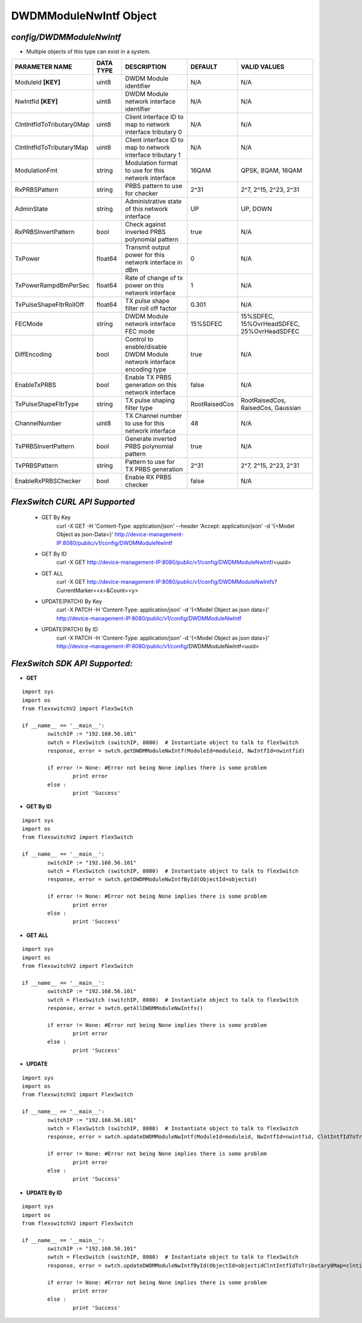 DWDMModuleNwIntf Object
=============================================================

*config/DWDMModuleNwIntf*
------------------------------------

- Multiple objects of this type can exist in a system.

+---------------------------+---------------+--------------------------------+---------------+--------------------------------+
|    **PARAMETER NAME**     | **DATA TYPE** |        **DESCRIPTION**         |  **DEFAULT**  |        **VALID VALUES**        |
+---------------------------+---------------+--------------------------------+---------------+--------------------------------+
| ModuleId **[KEY]**        | uint8         | DWDM Module identifier         | N/A           | N/A                            |
+---------------------------+---------------+--------------------------------+---------------+--------------------------------+
| NwIntfId **[KEY]**        | uint8         | DWDM Module network interface  | N/A           | N/A                            |
|                           |               | identifier                     |               |                                |
+---------------------------+---------------+--------------------------------+---------------+--------------------------------+
| ClntIntfIdToTributary0Map | uint8         | Client interface ID to map to  | N/A           | N/A                            |
|                           |               | network interface tributary 0  |               |                                |
+---------------------------+---------------+--------------------------------+---------------+--------------------------------+
| ClntIntfIdToTributary1Map | uint8         | Client interface ID to map to  | N/A           | N/A                            |
|                           |               | network interface tributary 1  |               |                                |
+---------------------------+---------------+--------------------------------+---------------+--------------------------------+
| ModulationFmt             | string        | Modulation format to use for   | 16QAM         | QPSK, 8QAM, 16QAM              |
|                           |               | this network interface         |               |                                |
+---------------------------+---------------+--------------------------------+---------------+--------------------------------+
| RxPRBSPattern             | string        | PRBS pattern to use for        | 2^31          | 2^7, 2^15, 2^23, 2^31          |
|                           |               | checker                        |               |                                |
+---------------------------+---------------+--------------------------------+---------------+--------------------------------+
| AdminState                | string        | Administrative state of this   | UP            | UP, DOWN                       |
|                           |               | network interface              |               |                                |
+---------------------------+---------------+--------------------------------+---------------+--------------------------------+
| RxPRBSInvertPattern       | bool          | Check against inverted PRBS    | true          | N/A                            |
|                           |               | polynomial pattern             |               |                                |
+---------------------------+---------------+--------------------------------+---------------+--------------------------------+
| TxPower                   | float64       | Transmit output power for this |             0 | N/A                            |
|                           |               | network interface in dBm       |               |                                |
+---------------------------+---------------+--------------------------------+---------------+--------------------------------+
| TxPowerRampdBmPerSec      | float64       | Rate of change of tx power on  |             1 | N/A                            |
|                           |               | this network interface         |               |                                |
+---------------------------+---------------+--------------------------------+---------------+--------------------------------+
| TxPulseShapeFltrRollOff   | float64       | TX pulse shape filter roll off |         0.301 | N/A                            |
|                           |               | factor                         |               |                                |
+---------------------------+---------------+--------------------------------+---------------+--------------------------------+
| FECMode                   | string        | DWDM Module network interface  | 15%SDFEC      | 15%SDFEC, 15%OvrHeadSDFEC,     |
|                           |               | FEC mode                       |               | 25%OvrHeadSDFEC                |
+---------------------------+---------------+--------------------------------+---------------+--------------------------------+
| DiffEncoding              | bool          | Control to enable/disable      | true          | N/A                            |
|                           |               | DWDM Module network interface  |               |                                |
|                           |               | encoding type                  |               |                                |
+---------------------------+---------------+--------------------------------+---------------+--------------------------------+
| EnableTxPRBS              | bool          | Enable TX PRBS generation on   | false         | N/A                            |
|                           |               | this network interface         |               |                                |
+---------------------------+---------------+--------------------------------+---------------+--------------------------------+
| TxPulseShapeFltrType      | string        | TX pulse shaping filter type   | RootRaisedCos | RootRaisedCos, RaisedCos,      |
|                           |               |                                |               | Gaussian                       |
+---------------------------+---------------+--------------------------------+---------------+--------------------------------+
| ChannelNumber             | uint8         | TX Channel number to use for   |            48 | N/A                            |
|                           |               | this network interface         |               |                                |
+---------------------------+---------------+--------------------------------+---------------+--------------------------------+
| TxPRBSInvertPattern       | bool          | Generate inverted PRBS         | true          | N/A                            |
|                           |               | polynomial pattern             |               |                                |
+---------------------------+---------------+--------------------------------+---------------+--------------------------------+
| TxPRBSPattern             | string        | Pattern to use for TX PRBS     | 2^31          | 2^7, 2^15, 2^23, 2^31          |
|                           |               | generation                     |               |                                |
+---------------------------+---------------+--------------------------------+---------------+--------------------------------+
| EnableRxPRBSChecker       | bool          | Enable RX PRBS checker         | false         | N/A                            |
+---------------------------+---------------+--------------------------------+---------------+--------------------------------+



*FlexSwitch CURL API Supported*
------------------------------------

	- GET By Key
		 curl -X GET -H 'Content-Type: application/json' --header 'Accept: application/json' -d '{<Model Object as json-Data>}' http://device-management-IP:8080/public/v1/config/DWDMModuleNwIntf
	- GET By ID
		 curl -X GET http://device-management-IP:8080/public/v1/config/DWDMModuleNwIntf/<uuid>
	- GET ALL
		 curl -X GET http://device-management-IP:8080/public/v1/config/DWDMModuleNwIntfs?CurrentMarker=<x>&Count=<y>
	- UPDATE(PATCH) By Key
		 curl -X PATCH -H 'Content-Type: application/json' -d '{<Model Object as json data>}'  http://device-management-IP:8080/public/v1/config/DWDMModuleNwIntf
	- UPDATE(PATCH) By ID
		 curl -X PATCH -H 'Content-Type: application/json' -d '{<Model Object as json data>}'  http://device-management-IP:8080/public/v1/config/DWDMModuleNwIntf<uuid>


*FlexSwitch SDK API Supported:*
------------------------------------



- **GET**


::

	import sys
	import os
	from flexswitchV2 import FlexSwitch

	if __name__ == '__main__':
		switchIP := "192.168.56.101"
		swtch = FlexSwitch (switchIP, 8080)  # Instantiate object to talk to flexSwitch
		response, error = swtch.getDWDMModuleNwIntf(ModuleId=moduleid, NwIntfId=nwintfid)

		if error != None: #Error not being None implies there is some problem
			print error
		else :
			print 'Success'


- **GET By ID**


::

	import sys
	import os
	from flexswitchV2 import FlexSwitch

	if __name__ == '__main__':
		switchIP := "192.168.56.101"
		swtch = FlexSwitch (switchIP, 8080)  # Instantiate object to talk to flexSwitch
		response, error = swtch.getDWDMModuleNwIntfById(ObjectId=objectid)

		if error != None: #Error not being None implies there is some problem
			print error
		else :
			print 'Success'




- **GET ALL**


::

	import sys
	import os
	from flexswitchV2 import FlexSwitch

	if __name__ == '__main__':
		switchIP := "192.168.56.101"
		swtch = FlexSwitch (switchIP, 8080)  # Instantiate object to talk to flexSwitch
		response, error = swtch.getAllDWDMModuleNwIntfs()

		if error != None: #Error not being None implies there is some problem
			print error
		else :
			print 'Success'




- **UPDATE**

::

	import sys
	import os
	from flexswitchV2 import FlexSwitch

	if __name__ == '__main__':
		switchIP := "192.168.56.101"
		swtch = FlexSwitch (switchIP, 8080)  # Instantiate object to talk to flexSwitch
		response, error = swtch.updateDWDMModuleNwIntf(ModuleId=moduleid, NwIntfId=nwintfid, ClntIntfIdToTributary0Map=clntintfidtotributary0map, ClntIntfIdToTributary1Map=clntintfidtotributary1map, ModulationFmt=modulationfmt, RxPRBSPattern=rxprbspattern, AdminState=adminstate, RxPRBSInvertPattern=rxprbsinvertpattern, TxPower=txpower, TxPowerRampdBmPerSec=txpowerrampdbmpersec, TxPulseShapeFltrRollOff=txpulseshapefltrrolloff, FECMode=fecmode, DiffEncoding=diffencoding, EnableTxPRBS=enabletxprbs, TxPulseShapeFltrType=txpulseshapefltrtype, ChannelNumber=channelnumber, TxPRBSInvertPattern=txprbsinvertpattern, TxPRBSPattern=txprbspattern, EnableRxPRBSChecker=enablerxprbschecker)

		if error != None: #Error not being None implies there is some problem
			print error
		else :
			print 'Success'


- **UPDATE By ID**

::

	import sys
	import os
	from flexswitchV2 import FlexSwitch

	if __name__ == '__main__':
		switchIP := "192.168.56.101"
		swtch = FlexSwitch (switchIP, 8080)  # Instantiate object to talk to flexSwitch
		response, error = swtch.updateDWDMModuleNwIntfById(ObjectId=objectidClntIntfIdToTributary0Map=clntintfidtotributary0map, ClntIntfIdToTributary1Map=clntintfidtotributary1map, ModulationFmt=modulationfmt, RxPRBSPattern=rxprbspattern, AdminState=adminstate, RxPRBSInvertPattern=rxprbsinvertpattern, TxPower=txpower, TxPowerRampdBmPerSec=txpowerrampdbmpersec, TxPulseShapeFltrRollOff=txpulseshapefltrrolloff, FECMode=fecmode, DiffEncoding=diffencoding, EnableTxPRBS=enabletxprbs, TxPulseShapeFltrType=txpulseshapefltrtype, ChannelNumber=channelnumber, TxPRBSInvertPattern=txprbsinvertpattern, TxPRBSPattern=txprbspattern, EnableRxPRBSChecker=enablerxprbschecker)

		if error != None: #Error not being None implies there is some problem
			print error
		else :
			print 'Success'

